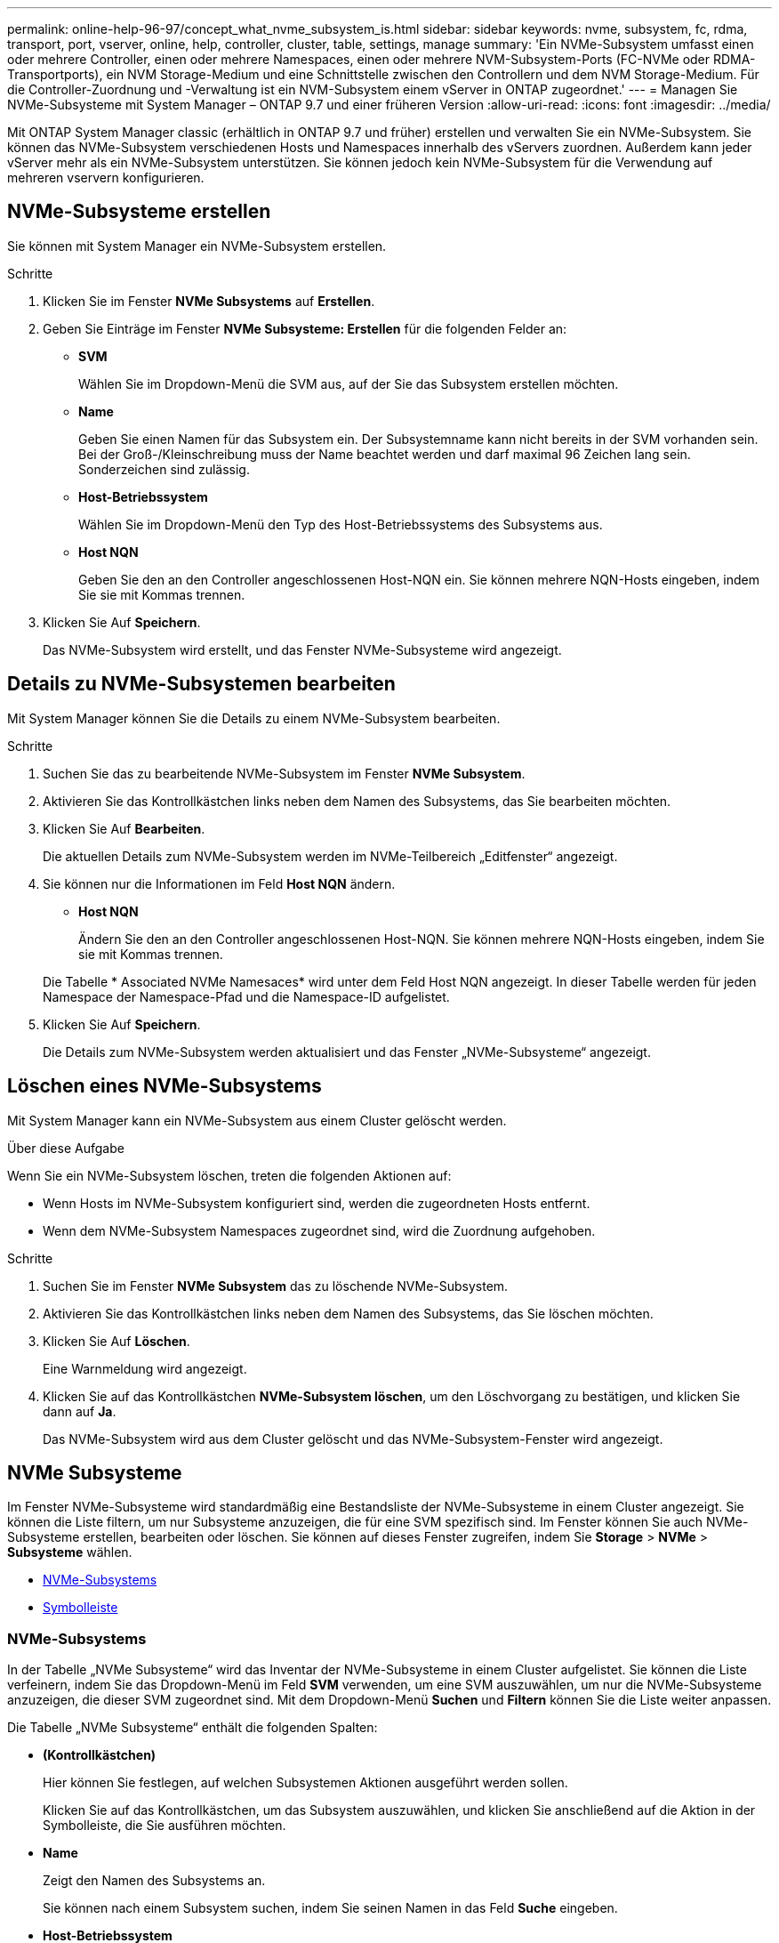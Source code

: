 ---
permalink: online-help-96-97/concept_what_nvme_subsystem_is.html 
sidebar: sidebar 
keywords: nvme, subsystem, fc, rdma, transport, port, vserver, online, help, controller, cluster, table, settings, manage 
summary: 'Ein NVMe-Subsystem umfasst einen oder mehrere Controller, einen oder mehrere Namespaces, einen oder mehrere NVM-Subsystem-Ports (FC-NVMe oder RDMA-Transportports), ein NVM Storage-Medium und eine Schnittstelle zwischen den Controllern und dem NVM Storage-Medium. Für die Controller-Zuordnung und -Verwaltung ist ein NVM-Subsystem einem vServer in ONTAP zugeordnet.' 
---
= Managen Sie NVMe-Subsysteme mit System Manager – ONTAP 9.7 und einer früheren Version
:allow-uri-read: 
:icons: font
:imagesdir: ../media/


[role="lead"]
Mit ONTAP System Manager classic (erhältlich in ONTAP 9.7 und früher) erstellen und verwalten Sie ein NVMe-Subsystem. Sie können das NVMe-Subsystem verschiedenen Hosts und Namespaces innerhalb des vServers zuordnen. Außerdem kann jeder vServer mehr als ein NVMe-Subsystem unterstützen. Sie können jedoch kein NVMe-Subsystem für die Verwendung auf mehreren vservern konfigurieren.



== NVMe-Subsysteme erstellen

Sie können mit System Manager ein NVMe-Subsystem erstellen.

.Schritte
. Klicken Sie im Fenster *NVMe Subsystems* auf *Erstellen*.
. Geben Sie Einträge im Fenster *NVMe Subsysteme: Erstellen* für die folgenden Felder an:
+
** *SVM*
+
Wählen Sie im Dropdown-Menü die SVM aus, auf der Sie das Subsystem erstellen möchten.

** *Name*
+
Geben Sie einen Namen für das Subsystem ein. Der Subsystemname kann nicht bereits in der SVM vorhanden sein. Bei der Groß-/Kleinschreibung muss der Name beachtet werden und darf maximal 96 Zeichen lang sein. Sonderzeichen sind zulässig.

** *Host-Betriebssystem*
+
Wählen Sie im Dropdown-Menü den Typ des Host-Betriebssystems des Subsystems aus.

** *Host NQN*
+
Geben Sie den an den Controller angeschlossenen Host-NQN ein. Sie können mehrere NQN-Hosts eingeben, indem Sie sie mit Kommas trennen.



. Klicken Sie Auf *Speichern*.
+
Das NVMe-Subsystem wird erstellt, und das Fenster NVMe-Subsysteme wird angezeigt.





== Details zu NVMe-Subsystemen bearbeiten

Mit System Manager können Sie die Details zu einem NVMe-Subsystem bearbeiten.

.Schritte
. Suchen Sie das zu bearbeitende NVMe-Subsystem im Fenster *NVMe Subsystem*.
. Aktivieren Sie das Kontrollkästchen links neben dem Namen des Subsystems, das Sie bearbeiten möchten.
. Klicken Sie Auf *Bearbeiten*.
+
Die aktuellen Details zum NVMe-Subsystem werden im NVMe-Teilbereich „Editfenster“ angezeigt.

. Sie können nur die Informationen im Feld *Host NQN* ändern.
+
** *Host NQN*
+
Ändern Sie den an den Controller angeschlossenen Host-NQN. Sie können mehrere NQN-Hosts eingeben, indem Sie sie mit Kommas trennen.



+
Die Tabelle * Associated NVMe Namesaces* wird unter dem Feld Host NQN angezeigt. In dieser Tabelle werden für jeden Namespace der Namespace-Pfad und die Namespace-ID aufgelistet.

. Klicken Sie Auf *Speichern*.
+
Die Details zum NVMe-Subsystem werden aktualisiert und das Fenster „NVMe-Subsysteme“ angezeigt.





== Löschen eines NVMe-Subsystems

Mit System Manager kann ein NVMe-Subsystem aus einem Cluster gelöscht werden.

.Über diese Aufgabe
Wenn Sie ein NVMe-Subsystem löschen, treten die folgenden Aktionen auf:

* Wenn Hosts im NVMe-Subsystem konfiguriert sind, werden die zugeordneten Hosts entfernt.
* Wenn dem NVMe-Subsystem Namespaces zugeordnet sind, wird die Zuordnung aufgehoben.


.Schritte
. Suchen Sie im Fenster *NVMe Subsystem* das zu löschende NVMe-Subsystem.
. Aktivieren Sie das Kontrollkästchen links neben dem Namen des Subsystems, das Sie löschen möchten.
. Klicken Sie Auf *Löschen*.
+
Eine Warnmeldung wird angezeigt.

. Klicken Sie auf das Kontrollkästchen *NVMe-Subsystem löschen*, um den Löschvorgang zu bestätigen, und klicken Sie dann auf *Ja*.
+
Das NVMe-Subsystem wird aus dem Cluster gelöscht und das NVMe-Subsystem-Fenster wird angezeigt.





== NVMe Subsysteme

Im Fenster NVMe-Subsysteme wird standardmäßig eine Bestandsliste der NVMe-Subsysteme in einem Cluster angezeigt. Sie können die Liste filtern, um nur Subsysteme anzuzeigen, die für eine SVM spezifisch sind. Im Fenster können Sie auch NVMe-Subsysteme erstellen, bearbeiten oder löschen. Sie können auf dieses Fenster zugreifen, indem Sie *Storage* > *NVMe* > *Subsysteme* wählen.

* <<NVMe-Subsystems>>
* <<Symbolleiste>>




=== NVMe-Subsystems

In der Tabelle „NVMe Subsysteme“ wird das Inventar der NVMe-Subsysteme in einem Cluster aufgelistet. Sie können die Liste verfeinern, indem Sie das Dropdown-Menü im Feld *SVM* verwenden, um eine SVM auszuwählen, um nur die NVMe-Subsysteme anzuzeigen, die dieser SVM zugeordnet sind. Mit dem Dropdown-Menü *Suchen* und *Filtern* können Sie die Liste weiter anpassen.

Die Tabelle „NVMe Subsysteme“ enthält die folgenden Spalten:

* *(Kontrollkästchen)*
+
Hier können Sie festlegen, auf welchen Subsystemen Aktionen ausgeführt werden sollen.

+
Klicken Sie auf das Kontrollkästchen, um das Subsystem auszuwählen, und klicken Sie anschließend auf die Aktion in der Symbolleiste, die Sie ausführen möchten.

* *Name*
+
Zeigt den Namen des Subsystems an.

+
Sie können nach einem Subsystem suchen, indem Sie seinen Namen in das Feld *Suche* eingeben.

* *Host-Betriebssystem*
+
Zeigt den Namen des dem Subsystem zugeordneten Host-Betriebssystems an.

* *Host NQN*
+
Zeigt den mit dem Controller verbundenen NVMe-qualifizierten Namen (NVMe Qualified Name, NQN) an. Wenn mehrere NQNs angezeigt werden, werden sie durch Kommas getrennt.

* *Zugeordnete NVMe-Namespaces*
+
Zeigt die Anzahl der NVM-Namespaces an, die dem Subsystem zugeordnet sind. Sie können mit dem Mauszeiger auf die Nummer zeigen, um die zugeordneten Namespaces-Pfade anzuzeigen. Klicken Sie auf einen Pfad, um das Fenster Namespace Details anzuzeigen.





=== Symbolleiste

Die Symbolleiste befindet sich über der Spaltenüberschrift. Sie können die Felder und Schaltflächen in der Symbolleiste verwenden, um verschiedene Aktionen durchzuführen.

* *Suche*
+
Ermöglicht die Suche nach Werten, die in der Spalte *Name* gefunden werden können.

* *Filterung*
+
Ermöglicht die Auswahl aus einem Dropdown-Menü, in dem verschiedene Methoden zum Filtern der Liste aufgeführt sind.

* *Erstellen*
+
Öffnet das Dialogfeld NVMe-Subsystem erstellen, in dem Sie ein NVMe-Subsystem erstellen können.

* *Bearbeiten*
+
Öffnet das Dialogfeld NVMe-Subsystem bearbeiten, in dem Sie ein vorhandenes NVMe-Subsystem bearbeiten können.

* *Löschen*
+
Öffnet das Bestätigungsdialogfeld NVMe-Subsystem löschen, in dem Sie ein vorhandenes NVMe-Subsystem löschen können.


